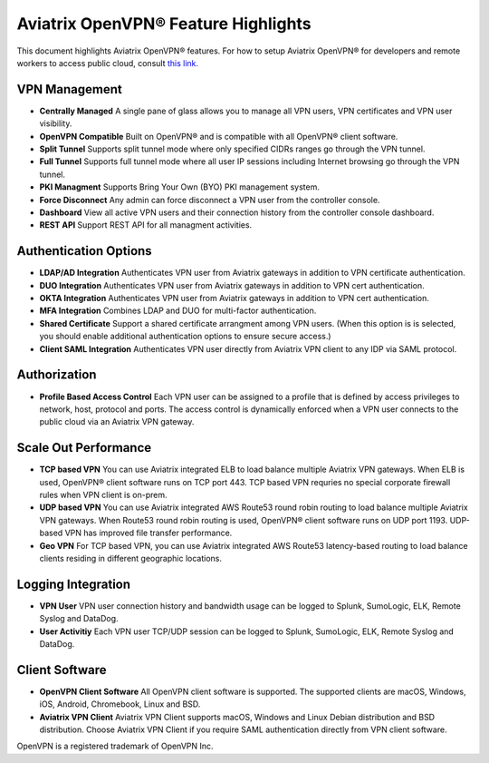 .. meta::
  :description: Aviatrix Client VPN Features 
  :keywords: cloud working, Openvpn, SSL vpn, remote vpn, client vpn, Aviatrix 


====================================
Aviatrix OpenVPN® Feature Highlights
====================================

This document highlights Aviatrix OpenVPN® features. For how to setup Aviatrix OpenVPN®
for developers and remote workers to access public cloud, consult `this link. <http://docs.aviatrix.com/HowTos/uservpn.html>`_

VPN Management
---------------

- **Centrally Managed**  A single pane of glass allows you to manage all VPN users, VPN certificates and VPN user visibility.  
- **OpenVPN Compatible** Built on OpenVPN® and is compatible with all OpenVPN® client software. 
- **Split Tunnel** Supports split tunnel mode where only specified CIDRs ranges go through the VPN tunnel. 
- **Full Tunnel** Supports full tunnel mode where all user IP sessions including Internet browsing go through the VPN tunnel. 
- **PKI Managment** Supports Bring Your Own (BYO) PKI management system. 
- **Force Disconnect** Any admin can force disconnect a VPN user from the controller console. 
- **Dashboard** View all active VPN users and their connection history from the controller console dashboard.
- **REST API** Support REST API for all managment activities.

Authentication Options 
-----------------------

- **LDAP/AD Integration**  Authenticates VPN user from Aviatrix gateways in addition to VPN certificate authentication.
- **DUO Integration** Authenticates VPN user from Aviatrix gateways in addition to VPN cert authentication.
- **OKTA Integration** Authenticates VPN user from Aviatrix gateways in addition to VPN cert authentication. 
- **MFA Integration** Combines LDAP and DUO for multi-factor authentication. 
- **Shared Certificate** Support a shared certificate arrangment among VPN users. (When this option is is selected, you should enable additional authentication options to ensure secure access.) 
- **Client SAML Integration** Authenticates VPN user directly from Aviatrix VPN client to any IDP via SAML protocol.

Authorization
--------------

- **Profile Based Access Control** Each VPN user can be assigned to a profile that is defined by access privileges to network, host, protocol and ports. The access control is dynamically enforced when a VPN user connects to the public cloud via an Aviatrix VPN gateway.  

Scale Out Performance
----------------------

- **TCP based VPN** You can use Aviatrix integrated ELB to load balance multiple Aviatrix VPN gateways. When ELB is used, OpenVPN® client software runs on TCP port 443. TCP based VPN requries no special corporate firewall rules when VPN client is on-prem.
- **UDP based VPN**  You can use Aviatrix integrated AWS Route53 round robin routing to load balance multiple Aviatrix VPN gateways. When Route53 round robin routing is used, OpenVPN® client software runs on UDP port 1193. UDP-based VPN has improved file transfer performance. 
- **Geo VPN** For TCP based VPN, you can use Aviatrix integrated AWS Route53 latency-based routing to load balance clients residing in different geographic locations.  

Logging Integration
-------------------

- **VPN User** VPN user connection history and bandwidth usage can be logged to Splunk, SumoLogic, ELK, Remote Syslog and DataDog.
- **User Activitiy** Each VPN user TCP/UDP session can be logged to Splunk, SumoLogic, ELK, Remote Syslog and DataDog.

Client Software
----------------
 
- **OpenVPN Client Software** All OpenVPN client software is supported. The supported clients are macOS, Windows, iOS, Android, Chromebook, Linux and BSD. 
- **Aviatrix VPN Client** Aviatrix VPN Client supports macOS, Windows and Linux Debian distribution and BSD distribution. Choose Aviatrix VPN Client if you require SAML authentication directly from VPN client software. 


OpenVPN is a registered trademark of OpenVPN Inc.

.. disqus::
